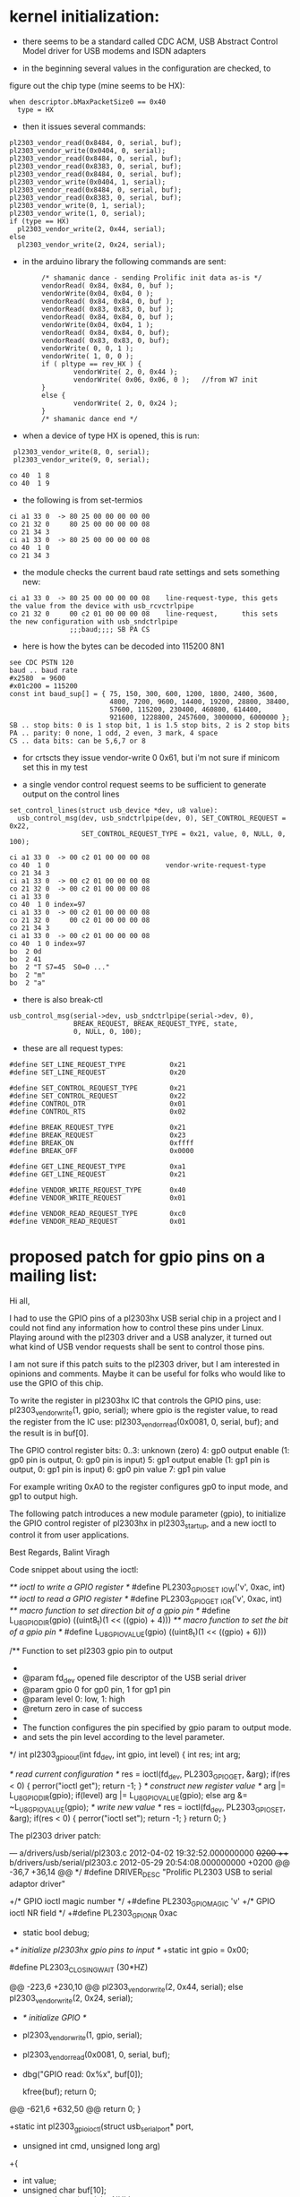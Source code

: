 * kernel initialization:

- there seems to be a standard called CDC ACM, USB Abstract Control
  Model driver for USB modems and ISDN adapters

- in the beginning several values in the configuration are checked, to
figure out the chip type (mine seems to be HX):

: when descriptor.bMaxPacketSize0 == 0x40
:   type = HX 


- then it issues several commands:

: pl2303_vendor_read(0x8484, 0, serial, buf);
: pl2303_vendor_write(0x0404, 0, serial);
: pl2303_vendor_read(0x8484, 0, serial, buf);
: pl2303_vendor_read(0x8383, 0, serial, buf);
: pl2303_vendor_read(0x8484, 0, serial, buf);
: pl2303_vendor_write(0x0404, 1, serial);
: pl2303_vendor_read(0x8484, 0, serial, buf);
: pl2303_vendor_read(0x8383, 0, serial, buf);
: pl2303_vendor_write(0, 1, serial);
: pl2303_vendor_write(1, 0, serial);
: if (type == HX)
:   pl2303_vendor_write(2, 0x44, serial);
: else
:   pl2303_vendor_write(2, 0x24, serial);

- in the arduino library the following commands are sent:

:         /* shamanic dance - sending Prolific init data as-is */
:         vendorRead( 0x84, 0x84, 0, buf );
:         vendorWrite(0x04, 0x04, 0 );
:         vendorRead( 0x84, 0x84, 0, buf );
:         vendorRead( 0x83, 0x83, 0, buf );
:         vendorRead( 0x84, 0x84, 0, buf );
:         vendorWrite(0x04, 0x04, 1 );
:         vendorRead( 0x84, 0x84, 0, buf);
:         vendorRead( 0x83, 0x83, 0, buf);
:         vendorWrite( 0, 0, 1 );
:         vendorWrite( 1, 0, 0 );
:         if ( pltype == rev_HX ) {
:                 vendorWrite( 2, 0, 0x44 );
:                 vendorWrite( 0x06, 0x06, 0 );   //from W7 init
:         }
:         else {
:                 vendorWrite( 2, 0, 0x24 );
:         }
:         /* shamanic dance end */

   

- when a device of type HX is opened, this is run:

:  pl2303_vendor_write(8, 0, serial);
:  pl2303_vendor_write(9, 0, serial);

: co 40  1 8
: co 40  1 9

- the following is from set-termios

: ci a1 33 0  -> 80 25 00 00 00 00 00
: co 21 32 0     80 25 00 00 00 00 08
: co 21 34 3
: ci a1 33 0  -> 80 25 00 00 00 00 08
: co 40  1 0
: co 21 34 3

- the module checks the current baud rate settings and sets something new:

: ci a1 33 0  -> 80 25 00 00 00 00 08    line-request-type, this gets the value from the device with usb_rcvctrlpipe
: co 21 32 0     00 c2 01 00 00 00 08    line-request,      this sets the new configuration with usb_sndctrlpipe
:                ;;;baud;;;; SB PA CS

- here is how the bytes can be decoded into 115200 8N1

: see CDC PSTN 120
: baud .. baud rate
: #x2580  = 9600
: #x01c200 = 115200
: const int baud_sup[] = { 75, 150, 300, 600, 1200, 1800, 2400, 3600,
:                          4800, 7200, 9600, 14400, 19200, 28800, 38400,
:                          57600, 115200, 230400, 460800, 614400,
:                          921600, 1228800, 2457600, 3000000, 6000000 };
: SB .. stop bits: 0 is 1 stop bit, 1 is 1.5 stop bits, 2 is 2 stop bits 
: PA .. parity: 0 none, 1 odd, 2 even, 3 mark, 4 space
: CS .. data bits: can be 5,6,7 or 8

- for crtscts they issue vendor-write 0 0x61, but i'm not sure if
  minicom set this in my test

- a single vendor control request seems to be sufficient to generate
  output on the control lines
 
: set_control_lines(struct usb_device *dev, u8 value):
:   usb_control_msg(dev, usb_sndctrlpipe(dev, 0), SET_CONTROL_REQUEST = 0x22,
:                   SET_CONTROL_REQUEST_TYPE = 0x21, value, 0, NULL, 0, 100);

 
: ci a1 33 0  -> 00 c2 01 00 00 00 08
: co 40  1 0                             vendor-write-request-type
: co 21 34 3                             
: ci a1 33 0  -> 00 c2 01 00 00 00 08
: co 21 32 0  -> 00 c2 01 00 00 00 08
: ci a1 33 0
: co 40  1 0 index=97
: ci a1 33 0  -> 00 c2 01 00 00 00 08
: co 21 32 0     00 c2 01 00 00 00 08
: co 21 34 3 
: ci a1 33 0  -> 00 c2 01 00 00 00 08
: co 40  1 0 index=97
: bo  2 0d 
: bo  2 41
: bo  2 "T S7=45  S0=0 ..."
: bo  2 "m"
: bo  2 "a" 


- there is also break-ctl

: usb_control_msg(serial->dev, usb_sndctrlpipe(serial->dev, 0),
:                 BREAK_REQUEST, BREAK_REQUEST_TYPE, state,
:                 0, NULL, 0, 100);

- these are all request types:

: #define SET_LINE_REQUEST_TYPE           0x21
: #define SET_LINE_REQUEST                0x20
: 
: #define SET_CONTROL_REQUEST_TYPE        0x21
: #define SET_CONTROL_REQUEST             0x22
: #define CONTROL_DTR                     0x01
: #define CONTROL_RTS                     0x02
: 
: #define BREAK_REQUEST_TYPE              0x21
: #define BREAK_REQUEST                   0x23
: #define BREAK_ON                        0xffff
: #define BREAK_OFF                       0x0000
: 
: #define GET_LINE_REQUEST_TYPE           0xa1
: #define GET_LINE_REQUEST                0x21
: 
: #define VENDOR_WRITE_REQUEST_TYPE       0x40
: #define VENDOR_WRITE_REQUEST            0x01
: 
: #define VENDOR_READ_REQUEST_TYPE        0xc0
: #define VENDOR_READ_REQUEST             0x01

  
* proposed patch for gpio pins on a mailing list:
Hi all,

I had to use the GPIO pins of a pl2303hx USB serial chip in a project
and I could not find any information how to control these pins under Linux.
Playing around with the pl2303 driver and a USB analyzer,
it turned out what kind of USB vendor requests shall be sent to control 
those pins.

I am not sure if this patch suits to the pl2303 driver, but I am 
interested in opinions and comments.
Maybe it can be useful for folks who would like to use the GPIO of this 
chip.

To write the register in pl2303hx IC that controls the GPIO pins, use:
pl2303_vendor_write(1, gpio, serial);
where gpio is the register value,
to read the register from the IC use:
pl2303_vendor_read(0x0081, 0, serial, buf);
and the result is in buf[0].

The GPIO control register bits:
0..3: unknown (zero)
4: gp0 output enable (1: gp0 pin is output, 0: gp0 pin is input)
5: gp1 output enable (1: gp1 pin is output, 0: gp1 pin is input)
6: gp0 pin value
7: gp1 pin value

For example writing 0xA0 to the register configures gp0 to input mode, 
and gp1 to output high.

The following patch introduces a new module parameter (gpio),
to initialize the GPIO control register of pl2303hx in pl2303_startup,
and a new ioctl to control it from user applications.

Best Regards,
Balint Viragh

Code snippet about using the ioctl:

/** ioctl to write a GPIO register */
#define PL2303_GPIO_SET     _IOW('v', 0xac, int)
/** ioctl to read a GPIO register */
#define PL2303_GPIO_GET     _IOR('v', 0xac, int)
/** macro function to set direction bit of a gpio pin */
#define L_U8_GPIO_DIR(gpio)     ((uint8_t)(1 << ((gpio) + 4)))
/** macro function to set the bit of a gpio pin */
#define L_U8_GPIO_VALUE(gpio)   ((uint8_t)(1 << ((gpio) + 6)))

/** Function to set pl2303 gpio pin to output
 *
 *  @param   fd_dev   opened file descriptor of the USB serial driver
 *  @param   gpio     0 for gp0 pin, 1 for gp1 pin
 *  @param   level    0: low, 1: high
 *  @return zero in case of success
 *
 *  The function configures the pin specified by gpio param to output mode.
 *  and sets the pin level according to the level parameter.
 */
int pl2303_gpio_out(int fd_dev, int gpio, int level)
{
    int res;
    int arg;

    /* read current configuration */
    res = ioctl(fd_dev, PL2303_GPIO_GET, &arg);
    if(res < 0) {
        perror("ioctl get");
        return -1;
    }
    /* construct new register value */
    arg |= L_U8_GPIO_DIR(gpio);
    if(level)
        arg |= L_U8_GPIO_VALUE(gpio);
    else
        arg &= ~L_U8_GPIO_VALUE(gpio);
    /* write new value */
    res = ioctl(fd_dev, PL2303_GPIO_SET, &arg);
    if(res < 0) {
        perror("ioctl set");
        return -1;
    }
    return 0;
}

The pl2303 driver patch:

--- a/drivers/usb/serial/pl2303.c    2012-04-02 19:32:52.000000000 +0200
+++ b/drivers/usb/serial/pl2303.c    2012-05-29 20:54:08.000000000 +0200
@@ -36,7 +36,14 @@
  */
 #define DRIVER_DESC "Prolific PL2303 USB to serial adaptor driver"

+/* GPIO ioctl magic number */
+#define PL2303_GPIO_MAGIC    'v'
+/* GPIO ioctl NR field */
+#define PL2303_GPIO_NR        0xac
+
 static bool debug;
+/* initialize pl2303hx gpio pins to input */
+static int gpio = 0x00;

 #define PL2303_CLOSING_WAIT    (30*HZ)

@@ -223,6 +230,10 @@
         pl2303_vendor_write(2, 0x44, serial);
     else
         pl2303_vendor_write(2, 0x24, serial);
+    /* initialize GPIO */
+    pl2303_vendor_write(1, gpio, serial);
+    pl2303_vendor_read(0x0081, 0, serial, buf);
+    dbg("GPIO read: 0x%x", buf[0]);

     kfree(buf);
     return 0;
@@ -621,6 +632,50 @@
     return 0;
 }

+static int pl2303_gpio_ioctl(struct usb_serial_port* port,
+                             unsigned int cmd, unsigned long arg)
+{
+    int value;
+    unsigned char buf[10];
+    struct usb_serial* serial = NULL;
+
+    if(port)
+        serial = port->serial;
+    if(NULL == serial)
+        return -EINVAL;
+
+    /* check if it is a gpio ioctl */
+    if((PL2303_GPIO_MAGIC != _IOC_TYPE(cmd)) ||
+       (PL2303_GPIO_NR != _IOC_NR(cmd)))
+        return -ENOIOCTLCMD;
+
+    /* check argument size */
+    if(sizeof(value) != _IOC_SIZE(cmd))
+        return -EINVAL;
+
+    memset(buf, 0, sizeof(buf));
+
+    switch(_IOC_DIR(cmd)) {
+    case _IOC_READ:
+        /* read GPIO register */
+        if(pl2303_vendor_read(0x0081, 0, serial, buf) < 1)
+            return -EIO;
+        value = buf[0];
+        if(copy_to_user((void __user *)arg, &value, sizeof(value)))
+            return -EFAULT;
+        break;
+    case _IOC_WRITE:
+        if(copy_from_user(&value, (void __user*)arg, sizeof(value)))
+            return -EFAULT;
+        if(pl2303_vendor_write(1, value, serial))
+            return -EIO;
+        break;
+    default:
+        return -EINVAL;
+    }
+    return 0;
+}
+
 static int pl2303_ioctl(struct tty_struct *tty,
             unsigned int cmd, unsigned long arg)
 {
@@ -645,6 +700,9 @@
         dbg("%s (%d) TIOCMIWAIT", __func__,  port->number);
         return wait_modem_info(port, arg);
     default:
+        if(PL2303_GPIO_MAGIC == _IOC_TYPE(cmd)) {
+            return pl2303_gpio_ioctl(port, cmd, arg);
+        }
         dbg("%s not supported = 0x%04x", __func__, cmd);
         break;
     }
@@ -884,5 +942,6 @@
 MODULE_LICENSE("GPL");

 module_param(debug, bool, S_IRUGO | S_IWUSR);
+module_param(gpio, int, S_IRUGO | S_IWUSR);
 MODULE_PARM_DESC(debug, "Debug enabled or not");
